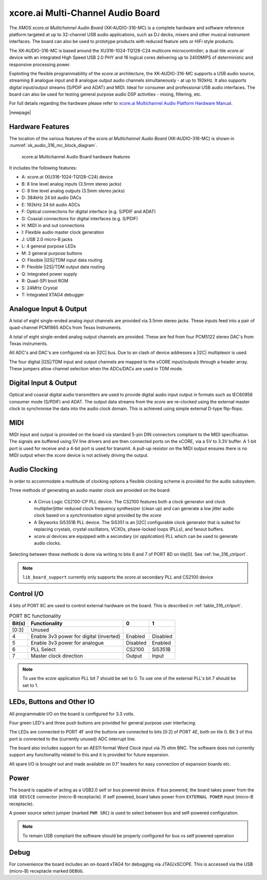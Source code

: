 
.. _usb_audio_sec_hw_316_mc:

xcore.ai Multi-Channel Audio Board
==================================

The `XMOS xcore.ai Multichannel Audio Board` (XK-AUDIO-316-MC) is a complete hardware and software reference platform targeted at up to 32-channel USB audio applications, such as DJ decks, mixers and other musical instrument interfaces.  The board can also be used to prototype products with reduced feature sets or HiFi style products.

The XK-AUDIO-316-MC is based around the XU316-1024-TQ128-C24 multicore microcontroller; a dual-tile `xcore.ai` device with an integrated High Speed USB 2.0 PHY and 16 logical cores delivering up to 2400MIPS of deterministic and responsive processing power.

Exploiting the flexible programmability of the `xcore.ai` architecture, the XK-AUDIO-316-MC supports a USB audio source, streaming 8 analogue input and 8 analogue output audio channels simultaneously - at up to 192kHz. It also supports digital input/output streams (S/PDIF and ADAT) and MIDI. Ideal for consumer and professional USB audio interfaces. The board can also be used for testing general purpose audio DSP activities - mixing, filtering, etc.

For full details regarding the hardware please refer to `xcore.ai Multichannel Audio Platform Hardware Manual <https://www.xmos.com/download/XCORE_AI-Multichannel-Audio-Platform-1V1-Hardware-Manual(1V1).pdf>`_.

|newpage|

Hardware Features
-----------------

The location of the various features of the `xcore.ai Multichannel Audio Board` (XK-AUDIO-316-MC) is shown in :numref:`xk_audio_316_mc_block_diagram`.

.. _xk_audio_316_mc_block_diagram:
.. figure:: ../../images/xk_316_audio_mc.png
    :scale: 70%

    xcore.ai Multichannel Audio Board hardware features

It includes the following features:

- A: `xcore.ai` (XU316-1024-TQ128-C24) device

- B: 8 line level analog inputs (3.5mm stereo jacks)

- C: 8 line level analog outputs (3.5mm stereo jacks)

- D: 384kHz 24 bit audio DACs

- E: 192kHz 24 bit audio ADCs

- F: Optical connections for digital interface (e.g. S/PDIF and ADAT)

- G: Coaxial connections for digital interfaces (e.g. S/PDIF)

- H: MIDI in and out connections

- I: Flexible audio master clock generation

- J: USB 2.0 micro-B jacks

- L: 4 general purpose LEDs

- M: 3 general purpose buttons

- O: Flexible |I2S|/TDM input data routing

- P: Flexible |I2S|/TDM output data routing

- Q: Integrated power supply

- R: Quad-SPI boot ROM

- S: 24MHz Crystal

- T: Integrated XTAG4 debugger


Analogue Input & Output
-----------------------

A total of eight single-ended analog input channels are provided via 3.5mm stereo jacks. These inputs feed into a pair of quad-channel PCM1865 ADCs from Texas Instruments.

A total of eight single-ended analog output channels are provided. These are fed from four PCM5122 stereo DAC's from Texas instruments.

All ADC's and DAC's are configured via an |I2C| bus. Due to an clash of device addresses a |I2C| multiplexor is used.

The four digital |I2S|/TDM input and output channels are mapped to the xCORE input/outputs through a header array. These jumpers allow channel selection when the ADCs/DACs are used in TDM mode.

Digital Input & Output
----------------------

Optical and coaxial digital audio transmitters are used to provide digital audio input output in formats such as IEC60958 consumer mode (S/PDIF) and ADAT.
The output data streams from the `xcore` are re-clocked using the external master clock to synchronise the data into the audio clock domain. This is achieved using simple external D-type flip-flops.

MIDI
----

MIDI input and output is provided on the board via standard 5-pin DIN connectors compliant to the MIDI specification.
The signals are buffered using 5V line drivers and are then connected ports on the xCORE, via a 5V to 3.3V buffer.
A 1-bit port is used for receive and a 4-bit port is used for transmit. A pull-up resistor on the MIDI output ensures there
is no MIDI output when the `xcore` device is not actively driving the output.

Audio Clocking
--------------

In order to accommodate a multitude of clocking options a flexible clocking scheme is provided for the audio subsystem.

Three methods of generating an audio master clock are provided on the board:

    * A Cirrus Logic CS2100-CP PLL device.  The CS2100 features both a clock generator and clock multiplier/jitter reduced clock frequency synthesizer (clean up) and can generate a low jitter audio clock based on a synchronisation signal provided by the `xcore`

    * A Skyworks Si5351B PLL device. The Si5351 is an |I2C| configurable clock generator that is suited for replacing crystals, crystal oscillators, VCXOs, phase-locked loops (PLLs), and fanout buffers.

    * `xcore.ai` devices are equipped with a secondary (or `application`) PLL which can be used to generate audio clocks.

Selecting between these methods is done via writing to bits 6 and 7 of PORT 8D on tile[0]. See :ref:`hw_316_ctrlport`.

.. note::

    ``lib_board_support`` currently only supports the `xcore.ai` secondary PLL and CS2100 device

.. _hw_316_ctrlport:

Control I/O
-----------

4 bits of PORT 8C are used to control external hardware on the board. This is described in :ref:`table_316_ctrlport`.

.. _table_316_ctrlport:

.. table:: PORT 8C functionality
    :class: horizontal-borders vertical_borders

    +--------+-----------------------------------------+------------+------------+
    | Bit(s) | Functionality                           |    0       |     1      |
    +========+=========================================+============+============+
    | [0:3]  | Unused                                  |            |            |
    +--------+-----------------------------------------+------------+------------+
    | 4      | Enable 3v3 power for digital (inverted) |  Enabled   |  Disabled  |
    +--------+-----------------------------------------+------------+------------+
    | 5      | Enable 3v3 power for analogue           |  Disabled  |  Enabled   |
    +--------+-----------------------------------------+------------+------------+
    | 6      | PLL Select                              |   CS2100   |   Si5351B  |
    +--------+-----------------------------------------+------------+------------+
    | 7      | Master clock direction                  |   Output   |   Input    |
    +--------+-----------------------------------------+------------+------------+


.. note::

    To use the `xcore` application PLL bit 7 should be set to 0. To use one of the external PLL's bit 7 should be set to 1.


LEDs, Buttons and Other IO
--------------------------

All programmable I/O on the board is configured for 3.3 volts.

Four green LED's and three push buttons are provided for general purpose user interfacing.

The LEDs are connected to PORT 4F and the buttons are connected to bits [0:2] of PORT 4E, both on tile 0. Bit 3 of this
port is connected to the (currently unused) ADC interrupt line.

The board also includes support for an AES11 format Word Clock input via 75 ohm BNC. The software does not currently
support any functionality related to this and it is provided for future expansion.

All spare I/O is brought out and made available on 0.1" headers for easy connection of expansion
boards etc.

Power
-----

The board is capable of acting as a USB2.0 self or bus powered device. If bus powered, the board takes
power from the ``USB DEVICE`` connector (micro-B receptacle). If self powered, board takes power
from ``EXTERNAL POWER`` input (micro-B receptacle).

A power source select jumper (marked ``PWR SRC``) is used to select between bus and self-powered configuration.

.. note::

    To remain USB compliant the software should be properly configured for bus vs self powered operation

Debug
-----

For convenience the board includes an on-board xTAG4 for debugging via JTAG/xSCOPE.
This is accessed via the USB (micro-B) receptacle marked ``DEBUG``.

